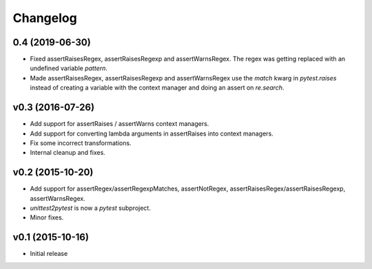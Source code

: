 Changelog
============

0.4 (2019-06-30)
----------------

- Fixed assertRaisesRegex, assertRaisesRegexp and assertWarnsRegex.  The regex
  was getting replaced with an undefined variable `pattern`.
- Made assertRaisesRegex, assertRaisesRegexp and assertWarnsRegex use the
  `match` kwarg in `pytest.raises` instead of creating a variable with the
  context manager and doing an assert on `re.search`.


v0.3 (2016-07-26)
------------------

* Add support for assertRaises / assertWarns context managers.

* Add support for converting lambda arguments in assertRaises into
  context managers.

* Fix some incorrect transformations.

* Internal cleanup and fixes.


v0.2 (2015-10-20)
---------------------

* Add support for assertRegex/assertRegexpMatches, assertNotRegex,
  assertRaisesRegex/assertRaisesRegexp, assertWarnsRegex.

* `unittest2pytest` is now a `pytest` subproject.

* Minor fixes.


v0.1 (2015-10-16)
---------------------

* Initial release

..
 Local Variables:
 mode: rst
 ispell-local-dictionary: "american"
 coding: utf-8
 End:
